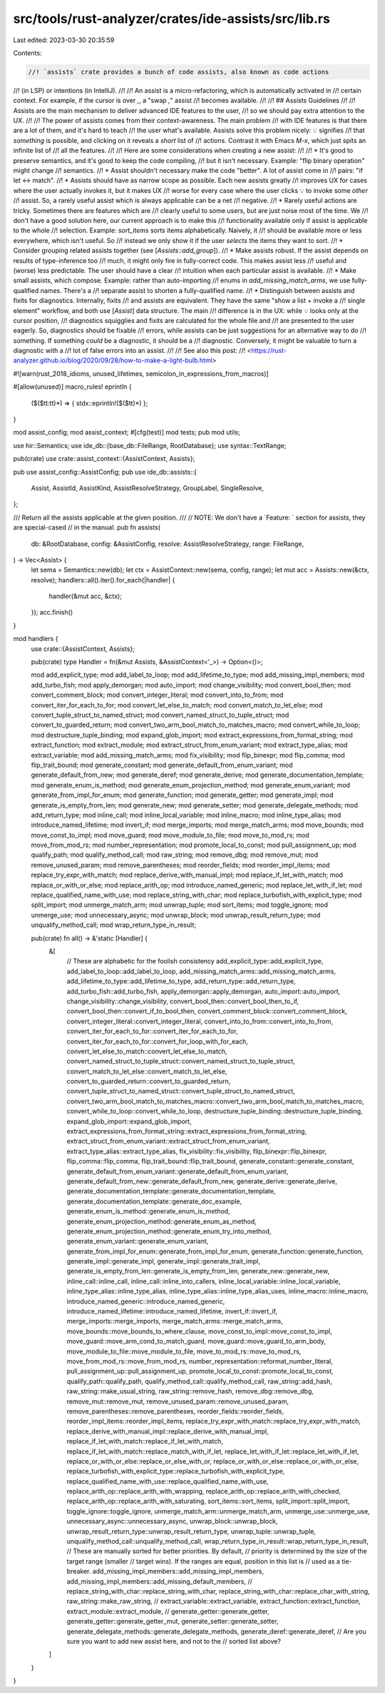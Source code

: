 src/tools/rust-analyzer/crates/ide-assists/src/lib.rs
=====================================================

Last edited: 2023-03-30 20:35:59

Contents:

.. code-block:: rs

    //! `assists` crate provides a bunch of code assists, also known as code actions
//! (in LSP) or intentions (in IntelliJ).
//!
//! An assist is a micro-refactoring, which is automatically activated in
//! certain context. For example, if the cursor is over `,`, a "swap `,`" assist
//! becomes available.
//!
//! ## Assists Guidelines
//!
//! Assists are the main mechanism to deliver advanced IDE features to the user,
//! so we should pay extra attention to the UX.
//!
//! The power of assists comes from their context-awareness. The main problem
//! with IDE features is that there are a lot of them, and it's hard to teach
//! the user what's available. Assists solve this problem nicely: 💡 signifies
//! that *something* is possible, and clicking on it reveals a *short* list of
//! actions. Contrast it with Emacs `M-x`, which just spits an infinite list of
//! all the features.
//!
//! Here are some considerations when creating a new assist:
//!
//! * It's good to preserve semantics, and it's good to keep the code compiling,
//!   but it isn't necessary. Example: "flip binary operation" might change
//!   semantics.
//! * Assist shouldn't necessary make the code "better". A lot of assist come in
//!   pairs: "if let <-> match".
//! * Assists should have as narrow scope as possible. Each new assists greatly
//!   improves UX for cases where the user actually invokes it, but it makes UX
//!   worse for every case where the user clicks 💡 to invoke some *other*
//!   assist. So, a rarely useful assist which is always applicable can be a net
//!   negative.
//! * Rarely useful actions are tricky. Sometimes there are features which are
//!   clearly useful to some users, but are just noise most of the time. We
//!   don't have a good solution here, our current approach is to make this
//!   functionality available only if assist is applicable to the whole
//!   selection. Example: `sort_items` sorts items alphabetically. Naively, it
//!   should be available more or less everywhere, which isn't useful. So
//!   instead we only show it if the user *selects* the items they want to sort.
//! * Consider grouping related assists together (see [`Assists::add_group`]).
//! * Make assists robust. If the assist depends on results of type-inference too
//!   much, it might only fire in fully-correct code. This makes assist less
//!   useful and (worse) less predictable. The user should have a clear
//!   intuition when each particular assist is available.
//! * Make small assists, which compose. Example: rather than auto-importing
//!   enums in `add_missing_match_arms`, we use fully-qualified names. There's a
//!   separate assist to shorten a fully-qualified name.
//! * Distinguish between assists and fixits for diagnostics. Internally, fixits
//!   and assists are equivalent. They have the same "show a list + invoke a
//!   single element" workflow, and both use [`Assist`] data structure. The main
//!   difference is in the UX: while 💡 looks only at the cursor position,
//!   diagnostics squigglies and fixits are calculated for the whole file and
//!   are presented to the user eagerly. So, diagnostics should be fixable
//!   errors, while assists can be just suggestions for an alternative way to do
//!   something. If something *could* be a diagnostic, it should be a
//!   diagnostic. Conversely, it might be valuable to turn a diagnostic with a
//!   lot of false errors into an assist.
//!
//! See also this post:
//! <https://rust-analyzer.github.io/blog/2020/09/28/how-to-make-a-light-bulb.html>

#![warn(rust_2018_idioms, unused_lifetimes, semicolon_in_expressions_from_macros)]

#[allow(unused)]
macro_rules! eprintln {
    ($($tt:tt)*) => { stdx::eprintln!($($tt)*) };
}

mod assist_config;
mod assist_context;
#[cfg(test)]
mod tests;
pub mod utils;

use hir::Semantics;
use ide_db::{base_db::FileRange, RootDatabase};
use syntax::TextRange;

pub(crate) use crate::assist_context::{AssistContext, Assists};

pub use assist_config::AssistConfig;
pub use ide_db::assists::{
    Assist, AssistId, AssistKind, AssistResolveStrategy, GroupLabel, SingleResolve,
};

/// Return all the assists applicable at the given position.
///
// NOTE: We don't have a `Feature: ` section for assists, they are special-cased
// in the manual.
pub fn assists(
    db: &RootDatabase,
    config: &AssistConfig,
    resolve: AssistResolveStrategy,
    range: FileRange,
) -> Vec<Assist> {
    let sema = Semantics::new(db);
    let ctx = AssistContext::new(sema, config, range);
    let mut acc = Assists::new(&ctx, resolve);
    handlers::all().iter().for_each(|handler| {
        handler(&mut acc, &ctx);
    });
    acc.finish()
}

mod handlers {
    use crate::{AssistContext, Assists};

    pub(crate) type Handler = fn(&mut Assists, &AssistContext<'_>) -> Option<()>;

    mod add_explicit_type;
    mod add_label_to_loop;
    mod add_lifetime_to_type;
    mod add_missing_impl_members;
    mod add_turbo_fish;
    mod apply_demorgan;
    mod auto_import;
    mod change_visibility;
    mod convert_bool_then;
    mod convert_comment_block;
    mod convert_integer_literal;
    mod convert_into_to_from;
    mod convert_iter_for_each_to_for;
    mod convert_let_else_to_match;
    mod convert_match_to_let_else;
    mod convert_tuple_struct_to_named_struct;
    mod convert_named_struct_to_tuple_struct;
    mod convert_to_guarded_return;
    mod convert_two_arm_bool_match_to_matches_macro;
    mod convert_while_to_loop;
    mod destructure_tuple_binding;
    mod expand_glob_import;
    mod extract_expressions_from_format_string;
    mod extract_function;
    mod extract_module;
    mod extract_struct_from_enum_variant;
    mod extract_type_alias;
    mod extract_variable;
    mod add_missing_match_arms;
    mod fix_visibility;
    mod flip_binexpr;
    mod flip_comma;
    mod flip_trait_bound;
    mod generate_constant;
    mod generate_default_from_enum_variant;
    mod generate_default_from_new;
    mod generate_deref;
    mod generate_derive;
    mod generate_documentation_template;
    mod generate_enum_is_method;
    mod generate_enum_projection_method;
    mod generate_enum_variant;
    mod generate_from_impl_for_enum;
    mod generate_function;
    mod generate_getter;
    mod generate_impl;
    mod generate_is_empty_from_len;
    mod generate_new;
    mod generate_setter;
    mod generate_delegate_methods;
    mod add_return_type;
    mod inline_call;
    mod inline_local_variable;
    mod inline_macro;
    mod inline_type_alias;
    mod introduce_named_lifetime;
    mod invert_if;
    mod merge_imports;
    mod merge_match_arms;
    mod move_bounds;
    mod move_const_to_impl;
    mod move_guard;
    mod move_module_to_file;
    mod move_to_mod_rs;
    mod move_from_mod_rs;
    mod number_representation;
    mod promote_local_to_const;
    mod pull_assignment_up;
    mod qualify_path;
    mod qualify_method_call;
    mod raw_string;
    mod remove_dbg;
    mod remove_mut;
    mod remove_unused_param;
    mod remove_parentheses;
    mod reorder_fields;
    mod reorder_impl_items;
    mod replace_try_expr_with_match;
    mod replace_derive_with_manual_impl;
    mod replace_if_let_with_match;
    mod replace_or_with_or_else;
    mod replace_arith_op;
    mod introduce_named_generic;
    mod replace_let_with_if_let;
    mod replace_qualified_name_with_use;
    mod replace_string_with_char;
    mod replace_turbofish_with_explicit_type;
    mod split_import;
    mod unmerge_match_arm;
    mod unwrap_tuple;
    mod sort_items;
    mod toggle_ignore;
    mod unmerge_use;
    mod unnecessary_async;
    mod unwrap_block;
    mod unwrap_result_return_type;
    mod unqualify_method_call;
    mod wrap_return_type_in_result;

    pub(crate) fn all() -> &'static [Handler] {
        &[
            // These are alphabetic for the foolish consistency
            add_explicit_type::add_explicit_type,
            add_label_to_loop::add_label_to_loop,
            add_missing_match_arms::add_missing_match_arms,
            add_lifetime_to_type::add_lifetime_to_type,
            add_return_type::add_return_type,
            add_turbo_fish::add_turbo_fish,
            apply_demorgan::apply_demorgan,
            auto_import::auto_import,
            change_visibility::change_visibility,
            convert_bool_then::convert_bool_then_to_if,
            convert_bool_then::convert_if_to_bool_then,
            convert_comment_block::convert_comment_block,
            convert_integer_literal::convert_integer_literal,
            convert_into_to_from::convert_into_to_from,
            convert_iter_for_each_to_for::convert_iter_for_each_to_for,
            convert_iter_for_each_to_for::convert_for_loop_with_for_each,
            convert_let_else_to_match::convert_let_else_to_match,
            convert_named_struct_to_tuple_struct::convert_named_struct_to_tuple_struct,
            convert_match_to_let_else::convert_match_to_let_else,
            convert_to_guarded_return::convert_to_guarded_return,
            convert_tuple_struct_to_named_struct::convert_tuple_struct_to_named_struct,
            convert_two_arm_bool_match_to_matches_macro::convert_two_arm_bool_match_to_matches_macro,
            convert_while_to_loop::convert_while_to_loop,
            destructure_tuple_binding::destructure_tuple_binding,
            expand_glob_import::expand_glob_import,
            extract_expressions_from_format_string::extract_expressions_from_format_string,
            extract_struct_from_enum_variant::extract_struct_from_enum_variant,
            extract_type_alias::extract_type_alias,
            fix_visibility::fix_visibility,
            flip_binexpr::flip_binexpr,
            flip_comma::flip_comma,
            flip_trait_bound::flip_trait_bound,
            generate_constant::generate_constant,
            generate_default_from_enum_variant::generate_default_from_enum_variant,
            generate_default_from_new::generate_default_from_new,
            generate_derive::generate_derive,
            generate_documentation_template::generate_documentation_template,
            generate_documentation_template::generate_doc_example,
            generate_enum_is_method::generate_enum_is_method,
            generate_enum_projection_method::generate_enum_as_method,
            generate_enum_projection_method::generate_enum_try_into_method,
            generate_enum_variant::generate_enum_variant,
            generate_from_impl_for_enum::generate_from_impl_for_enum,
            generate_function::generate_function,
            generate_impl::generate_impl,
            generate_impl::generate_trait_impl,
            generate_is_empty_from_len::generate_is_empty_from_len,
            generate_new::generate_new,
            inline_call::inline_call,
            inline_call::inline_into_callers,
            inline_local_variable::inline_local_variable,
            inline_type_alias::inline_type_alias,
            inline_type_alias::inline_type_alias_uses,
            inline_macro::inline_macro,
            introduce_named_generic::introduce_named_generic,
            introduce_named_lifetime::introduce_named_lifetime,
            invert_if::invert_if,
            merge_imports::merge_imports,
            merge_match_arms::merge_match_arms,
            move_bounds::move_bounds_to_where_clause,
            move_const_to_impl::move_const_to_impl,
            move_guard::move_arm_cond_to_match_guard,
            move_guard::move_guard_to_arm_body,
            move_module_to_file::move_module_to_file,
            move_to_mod_rs::move_to_mod_rs,
            move_from_mod_rs::move_from_mod_rs,
            number_representation::reformat_number_literal,
            pull_assignment_up::pull_assignment_up,
            promote_local_to_const::promote_local_to_const,
            qualify_path::qualify_path,
            qualify_method_call::qualify_method_call,
            raw_string::add_hash,
            raw_string::make_usual_string,
            raw_string::remove_hash,
            remove_dbg::remove_dbg,
            remove_mut::remove_mut,
            remove_unused_param::remove_unused_param,
            remove_parentheses::remove_parentheses,
            reorder_fields::reorder_fields,
            reorder_impl_items::reorder_impl_items,
            replace_try_expr_with_match::replace_try_expr_with_match,
            replace_derive_with_manual_impl::replace_derive_with_manual_impl,
            replace_if_let_with_match::replace_if_let_with_match,
            replace_if_let_with_match::replace_match_with_if_let,
            replace_let_with_if_let::replace_let_with_if_let,
            replace_or_with_or_else::replace_or_else_with_or,
            replace_or_with_or_else::replace_or_with_or_else,
            replace_turbofish_with_explicit_type::replace_turbofish_with_explicit_type,
            replace_qualified_name_with_use::replace_qualified_name_with_use,
            replace_arith_op::replace_arith_with_wrapping,
            replace_arith_op::replace_arith_with_checked,
            replace_arith_op::replace_arith_with_saturating,
            sort_items::sort_items,
            split_import::split_import,
            toggle_ignore::toggle_ignore,
            unmerge_match_arm::unmerge_match_arm,
            unmerge_use::unmerge_use,
            unnecessary_async::unnecessary_async,
            unwrap_block::unwrap_block,
            unwrap_result_return_type::unwrap_result_return_type,
            unwrap_tuple::unwrap_tuple,
            unqualify_method_call::unqualify_method_call,
            wrap_return_type_in_result::wrap_return_type_in_result,
            // These are manually sorted for better priorities. By default,
            // priority is determined by the size of the target range (smaller
            // target wins). If the ranges are equal, position in this list is
            // used as a tie-breaker.
            add_missing_impl_members::add_missing_impl_members,
            add_missing_impl_members::add_missing_default_members,
            //
            replace_string_with_char::replace_string_with_char,
            replace_string_with_char::replace_char_with_string,
            raw_string::make_raw_string,
            //
            extract_variable::extract_variable,
            extract_function::extract_function,
            extract_module::extract_module,
            //
            generate_getter::generate_getter,
            generate_getter::generate_getter_mut,
            generate_setter::generate_setter,
            generate_delegate_methods::generate_delegate_methods,
            generate_deref::generate_deref,
            // Are you sure you want to add new assist here, and not to the
            // sorted list above?
        ]
    }
}


